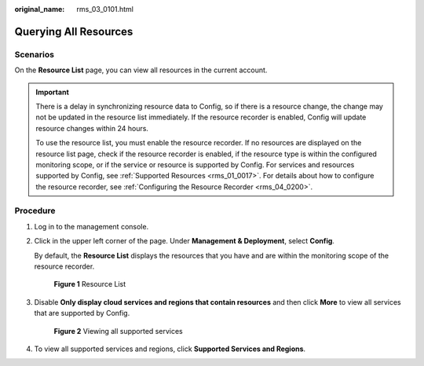 :original_name: rms_03_0101.html

.. _rms_03_0101:

Querying All Resources
======================

Scenarios
---------

On the **Resource List** page, you can view all resources in the current account.

.. important::

   There is a delay in synchronizing resource data to Config, so if there is a resource change, the change may not be updated in the resource list immediately. If the resource recorder is enabled, Config will update resource changes within 24 hours.

   To use the resource list, you must enable the resource recorder. If no resources are displayed on the resource list page, check if the resource recorder is enabled, if the resource type is within the configured monitoring scope, or if the service or resource is supported by Config. For services and resources supported by Config, see :ref:`Supported Resources <rms_01_0017>`. For details about how to configure the resource recorder, see :ref:`Configuring the Resource Recorder <rms_04_0200>`.

Procedure
---------

#. Log in to the management console.

#. Click |image1| in the upper left corner of the page. Under **Management & Deployment**, select **Config**.

   By default, the **Resource List** displays the resources that you have and are within the monitoring scope of the resource recorder.


   .. figure:: /_static/images/en-us_image_0000001951956737.png
      :alt: **Figure 1** Resource List

      **Figure 1** Resource List

#. Disable **Only display cloud services and regions that contain resources** and then click **More** to view all services that are supported by Config.


   .. figure:: /_static/images/en-us_image_0000001951957393.png
      :alt: **Figure 2** Viewing all supported services

      **Figure 2** Viewing all supported services

#. To view all supported services and regions, click **Supported Services and Regions**.

.. |image1| image:: /_static/images/en-us_image_0000001501756588.png
